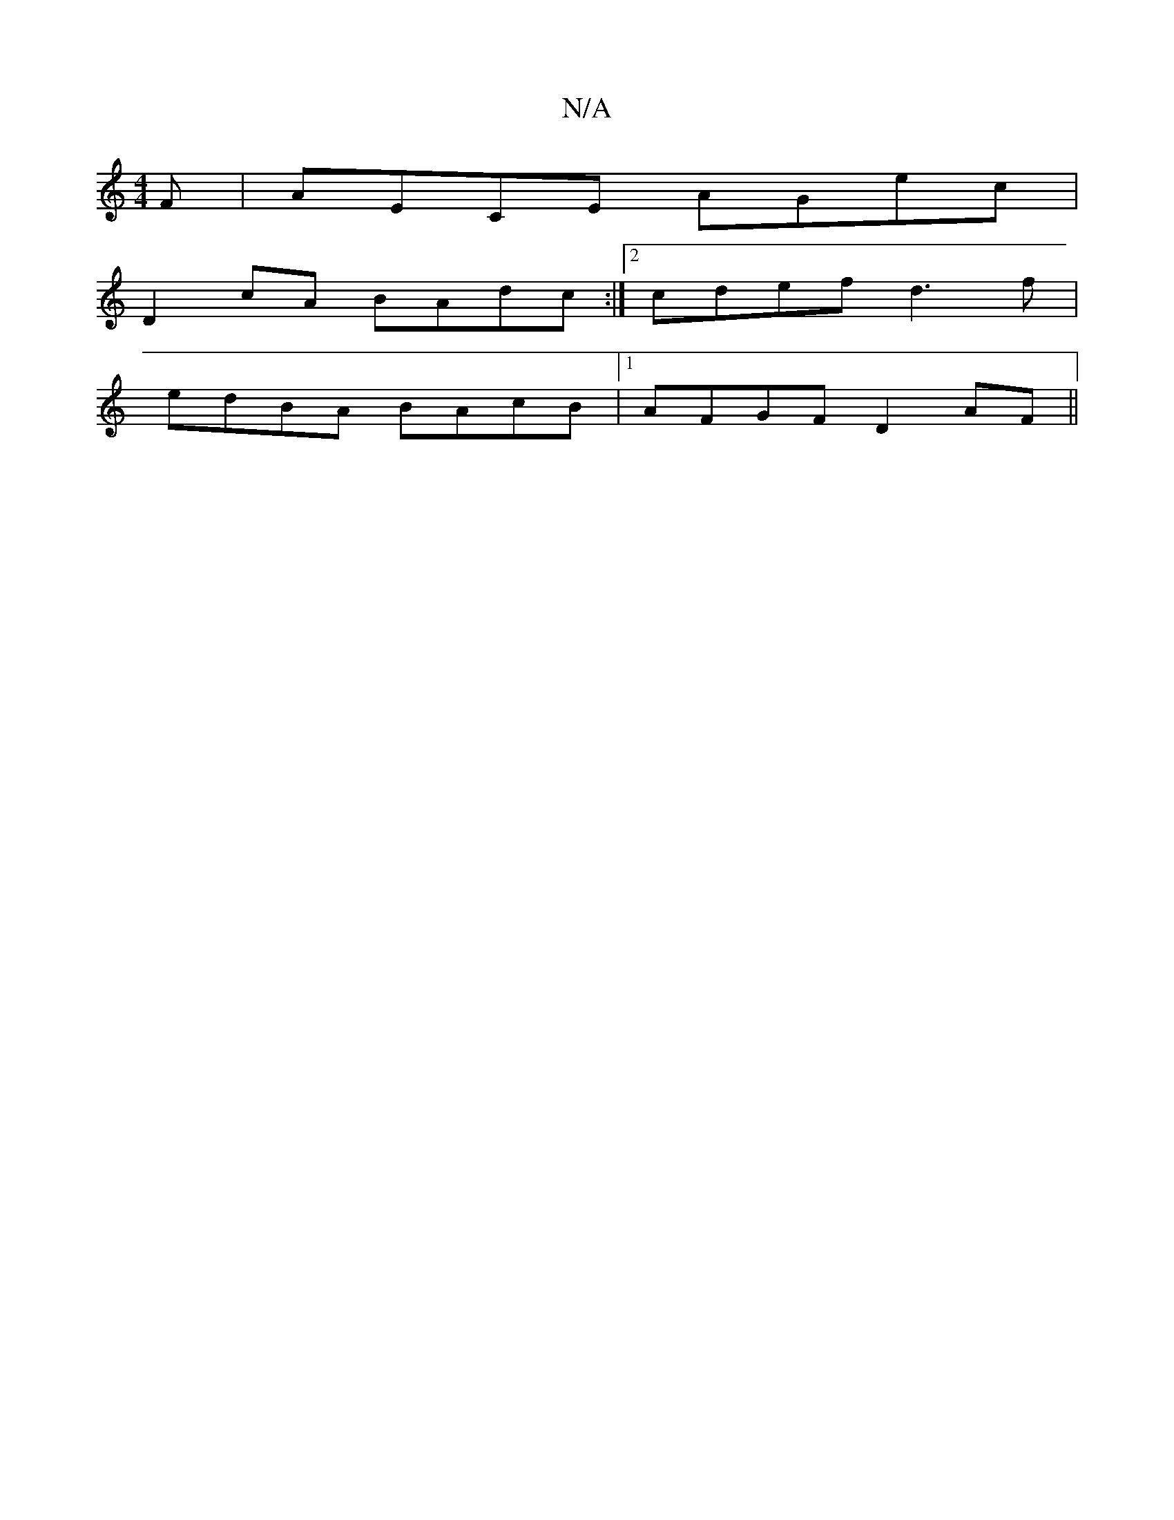 X:1
T:N/A
M:4/4
R:N/A
K:Cmajor
F | AECE AGec |
D2 cA BAdc :|2 cdef d3f|
edBA BAcB|1 AFGF D2AF||

E|:DGBd efge|aaeg efgd|bae'b a2 gf | eAAB cABc | d4 dafe | fded efed | ecBe efdc dcdf | eaac' d'bag |a2d'a b2 ag | agfe fded | GABd AG